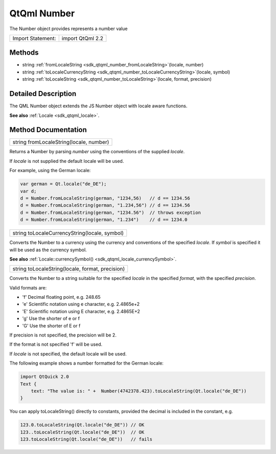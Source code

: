 .. _sdk_qtqml_number:

QtQml Number
============

The Number object provides represents a number value

+---------------------+--------------------+
| Import Statement:   | import QtQml 2.2   |
+---------------------+--------------------+

Methods
-------

-  string :ref:`fromLocaleString <sdk_qtqml_number_fromLocaleString>`\ (locale, number)
-  string :ref:`toLocaleCurrencyString <sdk_qtqml_number_toLocaleCurrencyString>`\ (locale, symbol)
-  string :ref:`toLocaleString <sdk_qtqml_number_toLocaleString>`\ (locale, format, precision)

Detailed Description
--------------------

The QML Number object extends the JS Number object with locale aware functions.

**See also** :ref:`Locale <sdk_qtqml_locale>`.

Method Documentation
--------------------

.. _sdk_qtqml_number_fromLocaleString:

+--------------------------------------------------------------------------------------------------------------------------------------------------------------------------------------------------------------------------------------------------------------------------------------------------------------+
| string fromLocaleString(locale, number)                                                                                                                                                                                                                                                                      |
+--------------------------------------------------------------------------------------------------------------------------------------------------------------------------------------------------------------------------------------------------------------------------------------------------------------+

Returns a Number by parsing *number* using the conventions of the supplied *locale*.

If *locale* is not supplied the default locale will be used.

For example, using the German locale:

.. code:: cpp

    var german = Qt.locale("de_DE");
    var d;
    d = Number.fromLocaleString(german, "1234,56)   // d == 1234.56
    d = Number.fromLocaleString(german, "1.234,56") // d == 1234.56
    d = Number.fromLocaleString(german, "1234.56")  // throws exception
    d = Number.fromLocaleString(german, "1.234")    // d == 1234.0

.. _sdk_qtqml_number_toLocaleCurrencyString:

+--------------------------------------------------------------------------------------------------------------------------------------------------------------------------------------------------------------------------------------------------------------------------------------------------------------+
| string toLocaleCurrencyString(locale, symbol)                                                                                                                                                                                                                                                                |
+--------------------------------------------------------------------------------------------------------------------------------------------------------------------------------------------------------------------------------------------------------------------------------------------------------------+

Converts the Number to a currency using the currency and conventions of the specified *locale*. If *symbol* is specified it will be used as the currency symbol.

**See also** :ref:`Locale::currencySymbol() <sdk_qtqml_locale_currencySymbol>`.

.. _sdk_qtqml_number_toLocaleString:

+--------------------------------------------------------------------------------------------------------------------------------------------------------------------------------------------------------------------------------------------------------------------------------------------------------------+
| string toLocaleString(locale, format, precision)                                                                                                                                                                                                                                                             |
+--------------------------------------------------------------------------------------------------------------------------------------------------------------------------------------------------------------------------------------------------------------------------------------------------------------+

Converts the Number to a string suitable for the specified *locale* in the specified *format*, with the specified *precision*.

Valid formats are:

-  'f' Decimal floating point, e.g. 248.65
-  'e' Scientific notation using e character, e.g. 2.4865e+2
-  'E' Scientific notation using E character, e.g. 2.4865E+2
-  'g' Use the shorter of e or f
-  'G' Use the shorter of E or f

If precision is not specified, the precision will be 2.

If the format is not specified 'f' will be used.

If *locale* is not specified, the default locale will be used.

The following example shows a number formatted for the German locale:

.. code:: cpp

    import QtQuick 2.0
    Text {
        text: "The value is: " +  Number(4742378.423).toLocaleString(Qt.locale("de_DE"))
    }

You can apply toLocaleString() directly to constants, provided the decimal is included in the constant, e.g.

.. code:: cpp

    123.0.toLocaleString(Qt.locale("de_DE")) // OK
    123..toLocaleString(Qt.locale("de_DE"))  // OK
    123.toLocaleString(Qt.locale("de_DE"))   // fails

